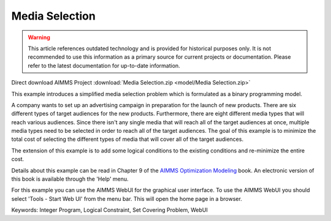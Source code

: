 Media Selection
================

.. warning::
   This article references outdated technology and is provided for historical purposes only. 
   It is not recommended to use this information as a primary source for current projects or documentation. Please refer to the latest documentation for up-to-date information.

.. meta::
   :keywords: Integer Program, Logical Constraint, Set Covering Problem, WebUI
   :description: This example introduces a simplified media selection problem which is formulated as a binary programming model.  

Direct download AIMMS Project :download:`Media Selection.zip <model/Media Selection.zip>`

.. Go to the example on GitHub: https://github.com/aimms/examples/tree/master/Modeling%20Book/Media%20Selection

This example introduces a simplified media selection problem which is formulated as a binary programming model.  

A company wants to set up an advertising campaign in preparation for the launch of new products.  There are six different types of target audiences for the new products.  Furthermore, there are eight different media types that will reach various audiences.  Since there isn't any single media that will reach all of the target audiences at once, multiple media types need to be selected in order to reach all of the target audiences.  The goal of this example is to minimize the total cost of selecting the different types of media that will cover all of the target audiences.

The extension of this example is to add some logical conditions to the existing conditions and re-minimize the entire cost.

Details about this example can be read in Chapter 9 of the `AIMMS Optimization Modeling <https://documentation.aimms.com/aimms_modeling.html>`_ book. An electronic version of this book is available through the 'Help' menu.

For this example you can use the AIMMS WebUI for the graphical user interface. To use the AIMMS WebUI you should select 'Tools - Start Web UI' from the menu bar. This will open the home page in a browser. 

Keywords:
Integer Program, Logical Constraint, Set Covering Problem, WebUI


